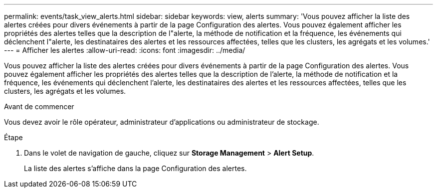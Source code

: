 ---
permalink: events/task_view_alerts.html 
sidebar: sidebar 
keywords: view, alerts 
summary: 'Vous pouvez afficher la liste des alertes créées pour divers événements à partir de la page Configuration des alertes. Vous pouvez également afficher les propriétés des alertes telles que la description de l"alerte, la méthode de notification et la fréquence, les événements qui déclenchent l"alerte, les destinataires des alertes et les ressources affectées, telles que les clusters, les agrégats et les volumes.' 
---
= Afficher les alertes
:allow-uri-read: 
:icons: font
:imagesdir: ../media/


[role="lead"]
Vous pouvez afficher la liste des alertes créées pour divers événements à partir de la page Configuration des alertes. Vous pouvez également afficher les propriétés des alertes telles que la description de l'alerte, la méthode de notification et la fréquence, les événements qui déclenchent l'alerte, les destinataires des alertes et les ressources affectées, telles que les clusters, les agrégats et les volumes.

.Avant de commencer
Vous devez avoir le rôle opérateur, administrateur d'applications ou administrateur de stockage.

.Étape
. Dans le volet de navigation de gauche, cliquez sur *Storage Management* > *Alert Setup*.
+
La liste des alertes s'affiche dans la page Configuration des alertes.



